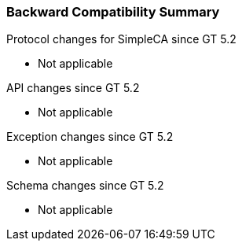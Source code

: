 
[[simpleca-compatibilitysummary]]
=== Backward Compatibility Summary ===

Protocol changes for SimpleCA since GT 5.2




* Not applicable


API changes since GT 5.2




* Not applicable


Exception changes since GT 5.2




* Not applicable


Schema changes since GT 5.2




* Not applicable


